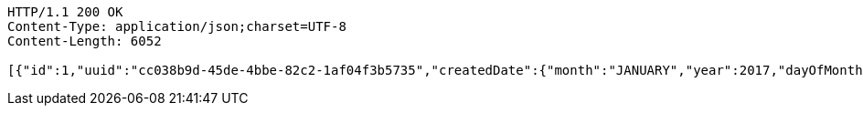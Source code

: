 [source,http,options="nowrap"]
----
HTTP/1.1 200 OK
Content-Type: application/json;charset=UTF-8
Content-Length: 6052

[{"id":1,"uuid":"cc038b9d-45de-4bbe-82c2-1af04f3b5735","createdDate":{"month":"JANUARY","year":2017,"dayOfMonth":5,"dayOfWeek":"THURSDAY","dayOfYear":5,"hour":11,"minute":43,"nano":797000000,"second":11,"monthValue":1,"chronology":{"id":"ISO","calendarType":"iso8601"}},"createdBy":null,"updatedDate":{"month":"JANUARY","year":2017,"dayOfMonth":5,"dayOfWeek":"THURSDAY","dayOfYear":5,"hour":11,"minute":43,"nano":797000000,"second":11,"monthValue":1,"chronology":{"id":"ISO","calendarType":"iso8601"}},"updatedBy":null,"version":0,"first_name":"Tom ","last_name":"Tester ","dob":null,"comments":"testing"},{"id":2,"uuid":"410ebfea-ed69-4d10-84f0-a74fb69bf075","createdDate":{"month":"JANUARY","year":2017,"dayOfMonth":5,"dayOfWeek":"THURSDAY","dayOfYear":5,"hour":11,"minute":43,"nano":860000000,"second":11,"monthValue":1,"chronology":{"id":"ISO","calendarType":"iso8601"}},"createdBy":null,"updatedDate":{"month":"JANUARY","year":2017,"dayOfMonth":5,"dayOfWeek":"THURSDAY","dayOfYear":5,"hour":11,"minute":43,"nano":860000000,"second":11,"monthValue":1,"chronology":{"id":"ISO","calendarType":"iso8601"}},"updatedBy":null,"version":0,"first_name":"Tom ","last_name":"Tester ","dob":null,"comments":"testing"},{"id":3,"uuid":"eff89b39-1116-4c9a-bb41-4c8662e664ec","createdDate":{"month":"JANUARY","year":2017,"dayOfMonth":5,"dayOfWeek":"THURSDAY","dayOfYear":5,"hour":11,"minute":43,"nano":865000000,"second":11,"monthValue":1,"chronology":{"id":"ISO","calendarType":"iso8601"}},"createdBy":null,"updatedDate":{"month":"JANUARY","year":2017,"dayOfMonth":5,"dayOfWeek":"THURSDAY","dayOfYear":5,"hour":11,"minute":43,"nano":865000000,"second":11,"monthValue":1,"chronology":{"id":"ISO","calendarType":"iso8601"}},"updatedBy":null,"version":0,"first_name":"Tom ","last_name":"Tester ","dob":null,"comments":"testing"},{"id":4,"uuid":"28f3dd9c-2e41-488c-a81f-b3fa475364ff","createdDate":{"month":"JANUARY","year":2017,"dayOfMonth":5,"dayOfWeek":"THURSDAY","dayOfYear":5,"hour":11,"minute":43,"nano":869000000,"second":11,"monthValue":1,"chronology":{"id":"ISO","calendarType":"iso8601"}},"createdBy":null,"updatedDate":{"month":"JANUARY","year":2017,"dayOfMonth":5,"dayOfWeek":"THURSDAY","dayOfYear":5,"hour":11,"minute":43,"nano":869000000,"second":11,"monthValue":1,"chronology":{"id":"ISO","calendarType":"iso8601"}},"updatedBy":null,"version":0,"first_name":"Tom ","last_name":"Tester ","dob":null,"comments":"testing"},{"id":5,"uuid":"283291b0-95a5-41f5-9fc4-17e1e670f073","createdDate":{"month":"JANUARY","year":2017,"dayOfMonth":5,"dayOfWeek":"THURSDAY","dayOfYear":5,"hour":11,"minute":43,"nano":873000000,"second":11,"monthValue":1,"chronology":{"id":"ISO","calendarType":"iso8601"}},"createdBy":null,"updatedDate":{"month":"JANUARY","year":2017,"dayOfMonth":5,"dayOfWeek":"THURSDAY","dayOfYear":5,"hour":11,"minute":43,"nano":873000000,"second":11,"monthValue":1,"chronology":{"id":"ISO","calendarType":"iso8601"}},"updatedBy":null,"version":0,"first_name":"Tom ","last_name":"Tester ","dob":null,"comments":"testing"},{"id":6,"uuid":"2c657967-a09f-4039-af71-7c3aad625490","createdDate":{"month":"JANUARY","year":2017,"dayOfMonth":5,"dayOfWeek":"THURSDAY","dayOfYear":5,"hour":11,"minute":43,"nano":878000000,"second":11,"monthValue":1,"chronology":{"id":"ISO","calendarType":"iso8601"}},"createdBy":null,"updatedDate":{"month":"JANUARY","year":2017,"dayOfMonth":5,"dayOfWeek":"THURSDAY","dayOfYear":5,"hour":11,"minute":43,"nano":878000000,"second":11,"monthValue":1,"chronology":{"id":"ISO","calendarType":"iso8601"}},"updatedBy":null,"version":0,"first_name":"Tom ","last_name":"Tester ","dob":null,"comments":"testing"},{"id":7,"uuid":"49b74d01-b482-4add-beaa-aa186b9c6a02","createdDate":{"month":"JANUARY","year":2017,"dayOfMonth":5,"dayOfWeek":"THURSDAY","dayOfYear":5,"hour":11,"minute":43,"nano":882000000,"second":11,"monthValue":1,"chronology":{"id":"ISO","calendarType":"iso8601"}},"createdBy":null,"updatedDate":{"month":"JANUARY","year":2017,"dayOfMonth":5,"dayOfWeek":"THURSDAY","dayOfYear":5,"hour":11,"minute":43,"nano":882000000,"second":11,"monthValue":1,"chronology":{"id":"ISO","calendarType":"iso8601"}},"updatedBy":null,"version":0,"first_name":"Tom ","last_name":"Tester ","dob":null,"comments":"testing"},{"id":8,"uuid":"621b7a82-1572-4d13-a659-db9cf1e7d826","createdDate":{"month":"JANUARY","year":2017,"dayOfMonth":5,"dayOfWeek":"THURSDAY","dayOfYear":5,"hour":11,"minute":43,"nano":886000000,"second":11,"monthValue":1,"chronology":{"id":"ISO","calendarType":"iso8601"}},"createdBy":null,"updatedDate":{"month":"JANUARY","year":2017,"dayOfMonth":5,"dayOfWeek":"THURSDAY","dayOfYear":5,"hour":11,"minute":43,"nano":886000000,"second":11,"monthValue":1,"chronology":{"id":"ISO","calendarType":"iso8601"}},"updatedBy":null,"version":0,"first_name":"Tom ","last_name":"Tester ","dob":null,"comments":"testing"},{"id":9,"uuid":"d9fbd0b1-4644-407b-bc5e-fd0b48a662c2","createdDate":{"month":"JANUARY","year":2017,"dayOfMonth":5,"dayOfWeek":"THURSDAY","dayOfYear":5,"hour":11,"minute":43,"nano":892000000,"second":11,"monthValue":1,"chronology":{"id":"ISO","calendarType":"iso8601"}},"createdBy":null,"updatedDate":{"month":"JANUARY","year":2017,"dayOfMonth":5,"dayOfWeek":"THURSDAY","dayOfYear":5,"hour":11,"minute":43,"nano":892000000,"second":11,"monthValue":1,"chronology":{"id":"ISO","calendarType":"iso8601"}},"updatedBy":null,"version":0,"first_name":"Tom ","last_name":"Tester ","dob":null,"comments":"testing"},{"id":10,"uuid":"7c98aee8-274a-4f0d-9999-61a6976711a9","createdDate":{"month":"JANUARY","year":2017,"dayOfMonth":5,"dayOfWeek":"THURSDAY","dayOfYear":5,"hour":11,"minute":43,"nano":896000000,"second":11,"monthValue":1,"chronology":{"id":"ISO","calendarType":"iso8601"}},"createdBy":null,"updatedDate":{"month":"JANUARY","year":2017,"dayOfMonth":5,"dayOfWeek":"THURSDAY","dayOfYear":5,"hour":11,"minute":43,"nano":896000000,"second":11,"monthValue":1,"chronology":{"id":"ISO","calendarType":"iso8601"}},"updatedBy":null,"version":0,"first_name":"Tom ","last_name":"Tester ","dob":null,"comments":"testing"}]
----